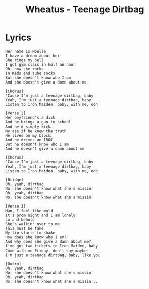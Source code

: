 #+TITLE: Wheatus - Teenage Dirtbag

* Lyrics
#+begin_example
Her name is Noelle
I have a dream about her
She rings my bell
I got gym class in half an hour
Oh, how she rocks
In Keds and tube socks
But she doesn't know who I am
And she doesn't give a damn about me

[Chorus]
'Cause I'm just a teenage dirtbag, baby
Yeah, I'm just a teenage dirtbag, baby
Listen to Iron Maiden, baby, with me, ooh

[Verse 2]
Her boyfriend's a dick
And he brings a gun to school
And he'd simply kick
My ass if he knew the truth
He lives on my block
And he drives an IROC
But he doesn't know who I am
And he doesn't give a damn about me

[Chorus]
'Cause I'm just a teenage dirtbag, baby
Yeah, I'm just a teenage dirtbag, baby
Listen to Iron Maiden, baby, with me, ooh

[Bridge]
Oh, yeah, dirtbag
No, she doesn't know what she's missin'
Oh, yeah, dirtbag
No, she doesn't know what she's missin'

[Verse 3]
Man, I feel like mold
It's prom night and I am lonely
Lo and behold
She's walkin' over to me
This must be fake
My lip starts to shake
How does she know who I am?
And why does she give a damn about me?
I've got two tickets to Iron Maiden, baby
Come with me Friday, don't say maybe
I'm just a teenage dirtbag, baby, like you

[Outro]
Oh, yeah, dirtbag
No, she doesn't know what she's missin'
Oh, yeah, dirtbag
No, she doesn't know what she's missin'..
#+end_example

